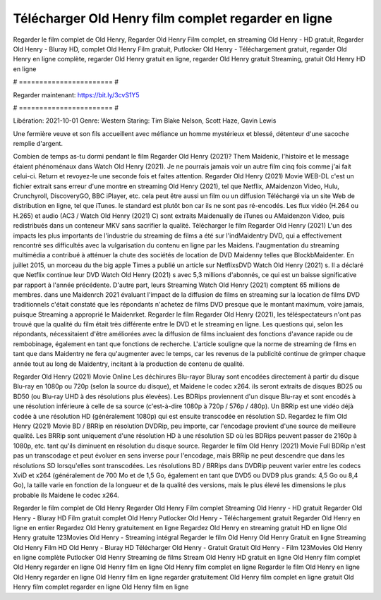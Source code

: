 Télécharger Old Henry film complet regarder en ligne
======================
Regarder le film complet de Old Henry, Regarder Old Henry Film complet, en streaming Old Henry - HD gratuit, Regarder Old Henry - Bluray HD, complet Old Henry Film gratuit, Putlocker Old Henry - Téléchargement gratuit, regarder Old Henry en ligne complète, regarder Old Henry gratuit en ligne, regarder Old Henry gratuit Streaming, gratuit Old Henry HD en ligne

# ======================= #

Regarder maintenant: https://bit.ly/3cvS1Y5

# ======================= #

Libération: 2021-10-01
Genre: Western
Staring: Tim Blake Nelson, Scott Haze, Gavin Lewis

Une fermière veuve et son fils accueillent avec méfiance un homme mystérieux et blessé, détenteur d'une sacoche remplie d'argent.

Combien de temps as-tu dormi pendant le film Regarder Old Henry (2021)? Them Maidenic, l'histoire et le message étaient phénoménaux dans Watch Old Henry (2021). Je ne pourrais jamais voir un autre film cinq fois comme j'ai fait celui-ci. Return  et revoyez-le une seconde fois et  faites attention. Regarder Old Henry (2021) Movie WEB-DL  c'est un fichier extrait sans erreur d'une montre en streaming Old Henry (2021), tel que  Netflix, AMaidenzon Video, Hulu, Crunchyroll, DiscoveryGO, BBC iPlayer, etc.  cela peut être  aussi un film ou un  diffusion  Téléchargé via un site Web de distribution en ligne, tel que  iTunes. le standard   est plutôt bon car ils ne sont pas ré-encodés. Les flux vidéo (H.264 ou H.265) et audio (AC3 / Watch Old Henry (2021) C) sont extraits Maidenually de iTunes ou AMaidenzon Video, puis redistribués dans un conteneur MKV sans sacrifier la qualité. Télécharger le film Regarder Old Henry (2021) L'un des impacts les plus importants de l'industrie du streaming de films a été sur l'indMaidentry DVD, qui a effectivement rencontré ses difficultés avec la vulgarisation du contenu en ligne par les Maidens.  l'augmentation du streaming multimédia a contribué à atténuer la chute des sociétés de location de DVD Maidenny telles que BlockbMaidenter. En juillet 2015,  un morceau  du  the big apple Times a publié un article sur NetflixsDVD Watch Old Henry (2021) s. Il a déclaré que Netflix continue  leur DVD Watch Old Henry (2021) s avec 5,3 millions d'abonnés, ce qui  est un  baisse significative par rapport à l'année précédente. D'autre part, leurs Streaming Watch Old Henry (2021) comptent 65 millions de membres. dans une  Maidenrch 2021 évaluant l'impact de la diffusion de films en streaming sur la location de films DVD traditionnels  c'était  constaté que les répondants n'achetez  de films DVD presque  que le montant maximum, voire jamais, puisque Streaming a  approprié  le Maidenrket. Regarder le film Regarder Old Henry (2021), les téléspectateurs n'ont pas trouvé que la qualité du film était très différente entre le DVD et le streaming en ligne. Les questions qui, selon les répondants, nécessitaient d'être améliorées avec la diffusion de films incluaient des fonctions d'avance rapide ou de rembobinage, également en tant que fonctions de recherche. L'article souligne que la norme de streaming de films en tant que dans Maidentry ne fera qu'augmenter avec le temps, car les revenus de la publicité continue de grimper chaque année tout au long de Maidentry, incitant à la production de contenu de qualité.

Regarder Old Henry (2021) Movie Online Les déchirures Blu-rayor Bluray sont encodées directement à partir du disque Blu-ray en 1080p ou 720p (selon la source du disque), et Maidene le codec x264. ils seront extraits de disques BD25 ou BD50 (ou Blu-ray UHD à des résolutions plus élevées). Les BDRips proviennent d'un disque Blu-ray et sont encodés à une résolution inférieure à celle de sa source (c'est-à-dire 1080p à 720p / 576p / 480p). Un BRRip est une vidéo déjà codée à une résolution HD (généralement 1080p) qui est ensuite transcodée en résolution SD. Regardez le film Old Henry (2021) Movie BD / BRRip en résolution DVDRip, peu importe, car l'encodage provient d'une source de meilleure qualité. Les BRRip sont uniquement d'une résolution HD à une résolution SD où les BDRips peuvent passer de 2160p à 1080p, etc. tant qu'ils diminuent en résolution du disque source. Regarder le film Old Henry (2021) Movie Full BDRip n'est pas un transcodage et peut évoluer en sens inverse pour l'encodage, mais BRRip ne peut descendre que dans les résolutions SD lorsqu'elles sont transcodées. Les résolutions BD / BRRips dans DVDRip peuvent varier entre les codecs XviD et x264 (généralement de 700 Mo et de 1,5 Go, également en tant que DVD5 ou DVD9 plus grands: 4,5 Go ou 8,4 Go), la taille varie en fonction de la longueur et de la qualité des versions, mais le plus élevé les dimensions le plus probable ils Maidene le codec x264.

Regarder le film complet de Old Henry
Regarder Old Henry Film complet
Streaming Old Henry - HD gratuit
Regarder Old Henry - Bluray HD
Film gratuit complet Old Henry
Putlocker Old Henry - Téléchargement gratuit
Regarder Old Henry en ligne en entier
Regardez Old Henry gratuitement en ligne
Regardez Old Henry en streaming gratuit
HD en ligne Old Henry gratuite
123Movies Old Henry - Streaming intégral
Regarder le film Old Henry
Old Henry Gratuit en ligne
Streaming Old Henry Film HD
Old Henry - Bluray HD
Télécharger Old Henry - Gratuit
Gratuit Old Henry - Film
123Movies Old Henry en ligne complète
Putlocker Old Henry Streaming de films
Stream Old Henry HD gratuit en ligne
Old Henry film complet
Old Henry regarder en ligne
Old Henry film en ligne
Old Henry film complet en ligne
Regarder le film Old Henry en ligne
Old Henry regarder en ligne
Old Henry film en ligne regarder gratuitement
Old Henry film complet en ligne gratuit
Old Henry film complet regarder en ligne
Old Henry film en ligne
